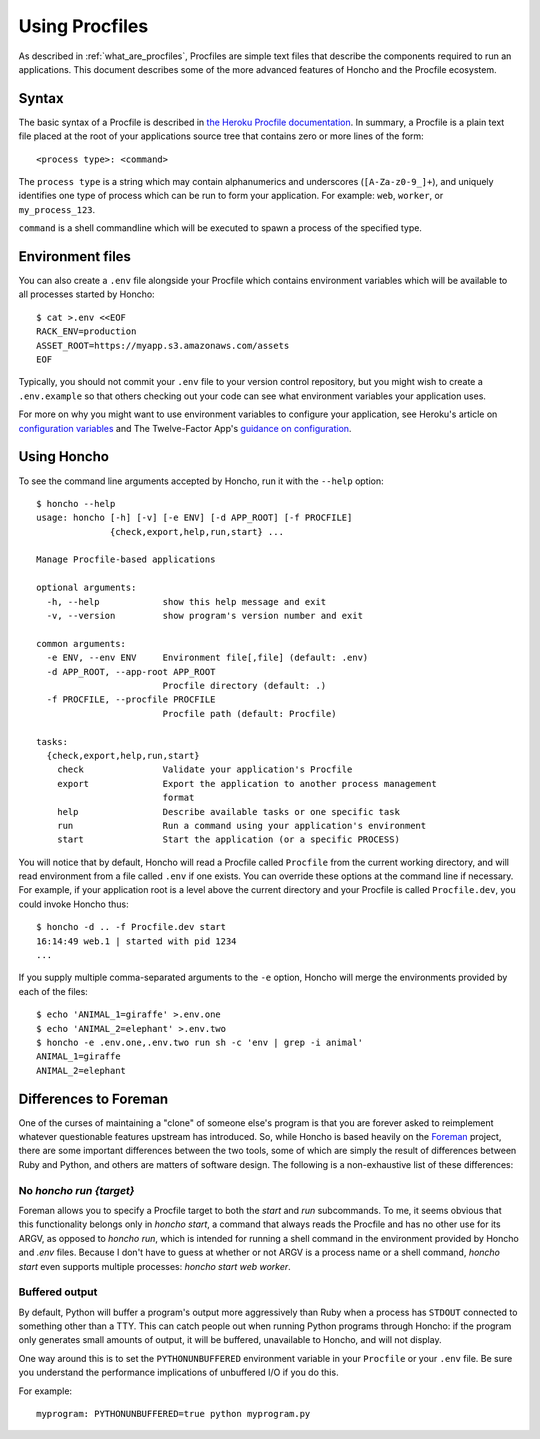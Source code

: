 .. _using_procfiles:

Using Procfiles
===============

As described in :ref:`what_are_procfiles`, Procfiles are simple text files that
describe the components required to run an applications. This document describes
some of the more advanced features of Honcho and the Procfile ecosystem.

Syntax
------

The basic syntax of a Procfile is described in `the Heroku Procfile
documentation
<https://devcenter.heroku.com/articles/procfile#declaring-process-types>`_. In
summary, a Procfile is a plain text file placed at the root of your applications
source tree that contains zero or more lines of the form::

    <process type>: <command>

The ``process type`` is a string which may contain alphanumerics and underscores
(``[A-Za-z0-9_]+``), and uniquely identifies one type of process which can be
run to form your application. For example: ``web``, ``worker``, or
``my_process_123``.

``command`` is a shell commandline which will be executed to spawn a process of
the specified type.

Environment files
-----------------

You can also create a ``.env`` file alongside your Procfile which contains
environment variables which will be available to all processes started by
Honcho::

    $ cat >.env <<EOF
    RACK_ENV=production
    ASSET_ROOT=https://myapp.s3.amazonaws.com/assets
    EOF

Typically, you should not commit your ``.env`` file to your version control
repository, but you might wish to create a ``.env.example`` so that others
checking out your code can see what environment variables your application uses.

For more on why you might want to use environment variables to configure your
application, see Heroku's article on `configuration variables`_ and The
Twelve-Factor App's `guidance on configuration`_.

.. _configuration variables: https://devcenter.heroku.com/articles/config-vars
.. _guidance on configuration: http://12factor.net/config

Using Honcho
------------

To see the command line arguments accepted by Honcho, run it with the ``--help``
option::

    $ honcho --help
    usage: honcho [-h] [-v] [-e ENV] [-d APP_ROOT] [-f PROCFILE]
                  {check,export,help,run,start} ...

    Manage Procfile-based applications

    optional arguments:
      -h, --help            show this help message and exit
      -v, --version         show program's version number and exit

    common arguments:
      -e ENV, --env ENV     Environment file[,file] (default: .env)
      -d APP_ROOT, --app-root APP_ROOT
                            Procfile directory (default: .)
      -f PROCFILE, --procfile PROCFILE
                            Procfile path (default: Procfile)

    tasks:
      {check,export,help,run,start}
        check               Validate your application's Procfile
        export              Export the application to another process management
                            format
        help                Describe available tasks or one specific task
        run                 Run a command using your application's environment
        start               Start the application (or a specific PROCESS)


You will notice that by default, Honcho will read a Procfile called
``Procfile`` from the current working directory, and will read environment from
a file called ``.env`` if one exists. You can override these options at the
command line if necessary. For example, if your application root is a level
above the current directory and your Procfile is called ``Procfile.dev``, you
could invoke Honcho thus::

    $ honcho -d .. -f Procfile.dev start
    16:14:49 web.1 | started with pid 1234
    ...

If you supply multiple comma-separated arguments to the ``-e`` option, Honcho will merge the environments provided by each of the files::

    $ echo 'ANIMAL_1=giraffe' >.env.one
    $ echo 'ANIMAL_2=elephant' >.env.two
    $ honcho -e .env.one,.env.two run sh -c 'env | grep -i animal'
    ANIMAL_1=giraffe
    ANIMAL_2=elephant

Differences to Foreman
----------------------

One of the curses of maintaining a "clone" of someone else's program is that
you are forever asked to reimplement whatever questionable features upstream has
introduced. So, while Honcho is based heavily on the Foreman_ project, there
are some important differences between the two tools, some of which are simply
the result of differences between Ruby and Python, and others are matters of
software design. The following is a non-exhaustive list of these differences:

.. _Foreman: https://github.com/ddollar/foreman

No `honcho run {target}`
''''''''''''''''''''''''

Foreman allows you to specify a Procfile target to both the `start` and `run`
subcommands. To me, it seems obvious that this functionality belongs only in
`honcho start`, a command that always reads the Procfile and has no other use
for its ARGV, as opposed to `honcho run`, which is intended for running a
shell command in the environment provided by Honcho and `.env` files. Because
I don't have to guess at whether or not ARGV is a process name or a shell
command, `honcho start` even supports multiple processes:
`honcho start web worker`.

Buffered output
'''''''''''''''

By default, Python will buffer a program's output more aggressively than Ruby
when a process has ``STDOUT`` connected to something other than a TTY. This can
catch people out when running Python programs through Honcho: if the program
only generates small amounts of output, it will be buffered, unavailable to
Honcho, and will not display.

One way around this is to set the ``PYTHONUNBUFFERED`` environment variable in
your ``Procfile`` or your ``.env`` file. Be sure you understand the performance
implications of unbuffered I/O if you do this.

For example::

    myprogram: PYTHONUNBUFFERED=true python myprogram.py
